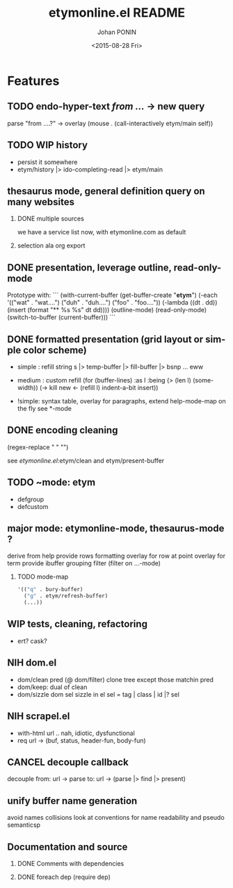 #+TITLE:       etymonline.el README
#+AUTHOR:      Johan PONIN
#+DATE:        <2015-08-28 Fri>
#+EMAIL:       johan.ponin.pro@gmail.com
#+LANGUAGE:    en
#+OPTIONS:     H:2 num:t toc:t \n:nil ::t |:t ^:t f:t tex:t
#+STARTUP:     indent
* Features

** TODO endo-hyper-text /from .../ -> new query
   parse "from ....?"
   -> overlay (mouse . (call-interactively etym/main self))

** TODO WIP history
   - persist it somewhere
   - etym/history |> ido-completing-read |> etym/main

** thesaurus mode, general definition query on many websites
*** DONE multiple sources
    we have a service list now, with etymonline.com as default

*** selection ala org export

** DONE presentation, leverage outline, read-only-mode
   Prototype with:
   ```
   (with-current-buffer (get-buffer-create "*etym*")
     (-each '(("wat" . "wat....")
	      ("duh" . "duh....")
	      ("foo" . "foo...."))
       (-lambda ((dt . dd))
	 (insert (format "** %s\n  %s\n\n" dt dd))))
     (outline-mode)
     (read-only-mode)
     (switch-to-buffer (current-buffer)))
   ```

** DONE formatted presentation (grid layout or simple color scheme)
   - simple : refill string
	      s |> temp-buffer |> fill-buffer |> bsnp ... eww
   - medium : custom refill
     (for (buffer-lines) :as l :being (> (len l) (some-width))
       (->
	 kill
	 new <- (refill l)
	 indent-a-bit
	 insert))

   - !simple: syntax table, overlay for paragraphs,
	      extend help-mode-map on the fly
	      see *-mode

** DONE encoding cleaning
   :LOGBOOK:
   CLOCK: [2015-09-07 Mon 00:50]--[2015-09-07 Mon 00:58] =>  0:08
   :END:
   (regex-replace "" "")

   see [[etymonline.el]]:etym/clean and etym/present-buffer

** TODO ~mode: etym
   - defgroup
   - defcustom

** major mode: etymonline-mode, thesaurus-mode ?
   derive from help
   provide rows formatting
     overlay for row at point
     overlay for term
   provide ibuffer grouping filter (filter on ...-mode)

*** TODO mode-map
#+BEGIN_SRC emacs-lisp
  '(("q" . bury-buffer)
    ("g" . etym/refresh-buffer)
    (...))
#+END_SRC


** WIP tests, cleaning, refactoring
   - ert? cask?

** NIH dom.el
   - dom/clean pred (@ dom/filter)
     clone tree except those matchin pred
   - dom/keep: dual of clean
   - dom/sizzle dom sel
     sizzle in el
     sel = tag | class | id |? sel

** NIH scrapel.el
   - with-html url .. nah, idiotic, dysfunctional
   - req url -> (buf, status, header-fun, body-fun)

** CANCEL decouple callback
   # no more async
   decouple from:
     url -> parse
   to:
     url -> (parse |> find |> present)

** unify buffer name generation
   avoid names collisions
   look at conventions for name readability and pseudo semanticsp

** Documentation and source

*** DONE Comments with dependencies

*** DONE foreach dep (require dep)
